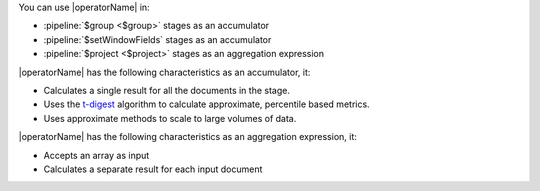 You can use |operatorName| in:

- :pipeline:`$group <$group>` stages as an accumulator 
- :pipeline:`$setWindowFields` stages as an accumulator
- :pipeline:`$project <$project>` stages as an aggregation expression

|operatorName| has the following characteristics as an accumulator, it:

- Calculates a single result for all the documents in the stage.
- Uses the `t-digest <https://arxiv.org/abs/1902.04023>`__ algorithm to
  calculate approximate, percentile based metrics.
- Uses approximate methods to scale to large volumes of data.

|operatorName| has the following characteristics as an aggregation
expression, it:

- Accepts an array as input
- Calculates a separate result for each input document

